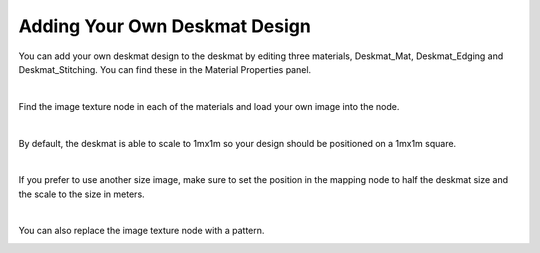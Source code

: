 Adding Your Own Deskmat Design
====

You can add your own deskmat design to the deskmat by editing three materials, Deskmat_Mat, Deskmat_Edging and Deskmat_Stitching. You can find these in the Material Properties panel.

.. image:: img/Deskmat_Slots.jpg

|

Find the image texture node in each of the materials and load your own image into the node.

.. image:: img/Deskmat_Thoughts.jpg

|

By default, the deskmat is able to scale to 1mx1m so your design should be positioned on a 1mx1m square.

.. image:: img/Deskmat_Square.jpg

|

If you prefer to use another size image, make sure to set the position in the mapping node to half the deskmat size and the scale to the size in meters.

.. image:: img/Deskmat_Image.jpg
   "Milky Way" by metalbender and the spacey 

|

You can also replace the image texture node with a pattern.

.. image:: img/Deskmat_Pattern.jpg
